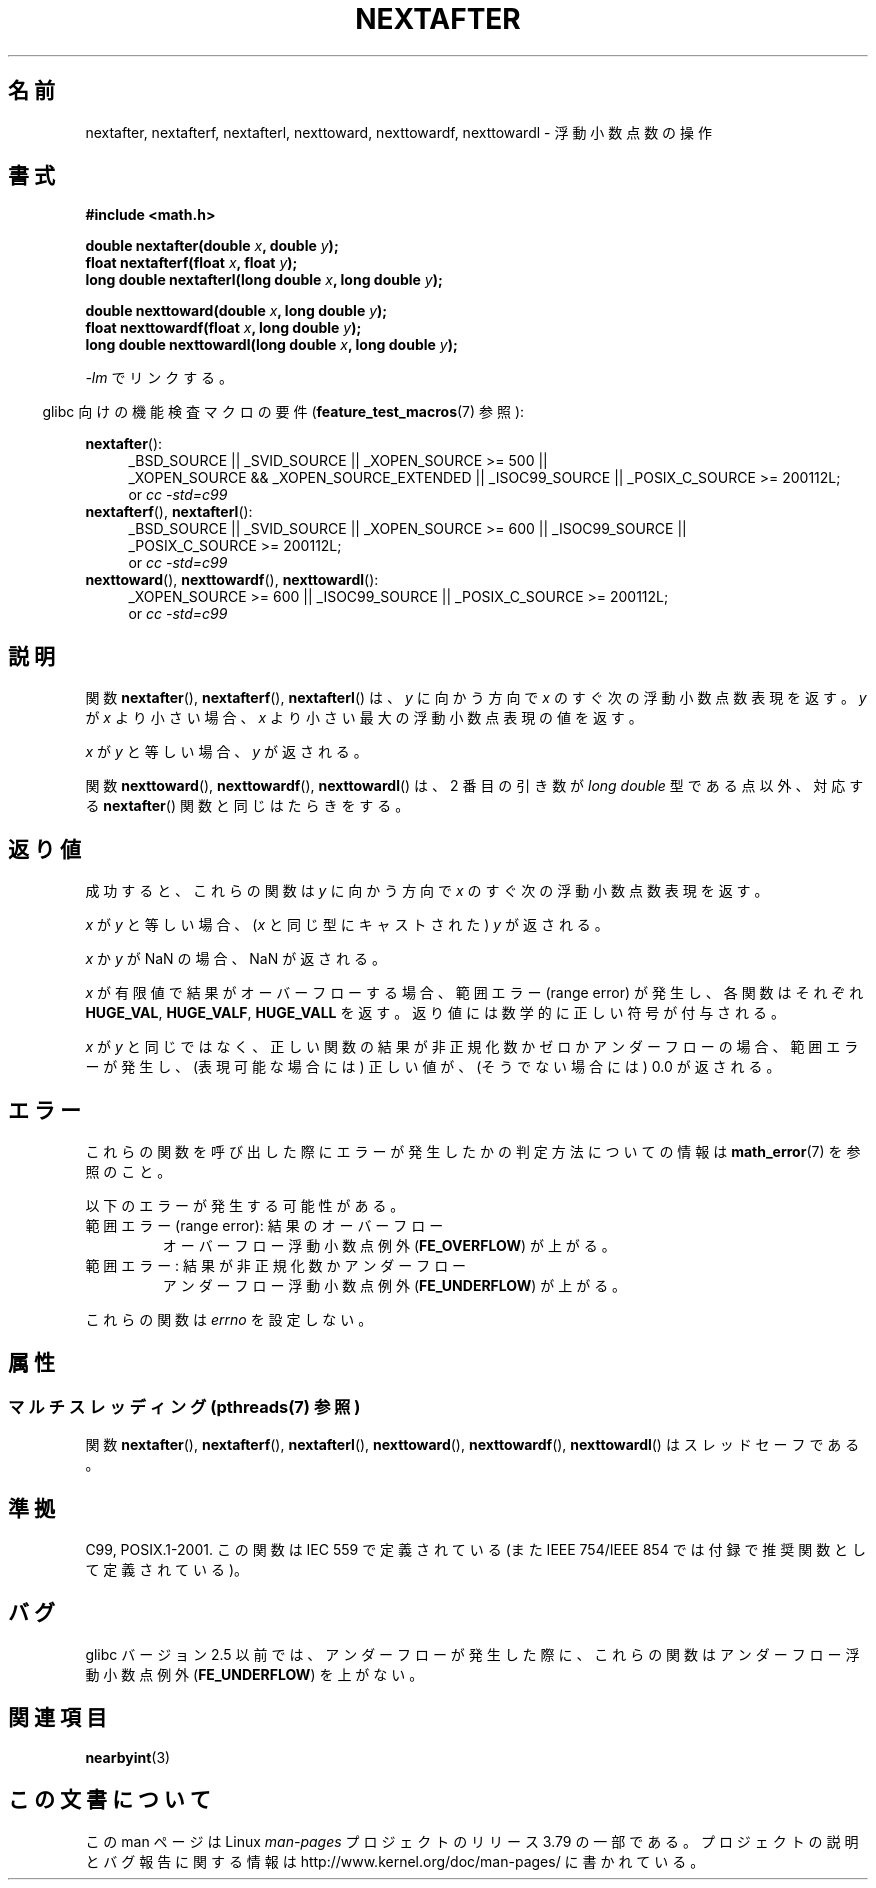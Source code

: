 .\" Copyright 2002 Walter Harms (walter.harms@informatik.uni-oldenburg.de)
.\" and Copyright 2008, Linux Foundation, written by Michael Kerrisk
.\"     <mtk.manpages@gmail.com>
.\"
.\" %%%LICENSE_START(GPL_NOVERSION_ONELINE)
.\" Distributed under GPL
.\" %%%LICENSE_END
.\"
.\" Based on glibc infopages
.\"
.\"*******************************************************************
.\"
.\" This file was generated with po4a. Translate the source file.
.\"
.\"*******************************************************************
.\"
.\" Japanese Version Copyright (c) 2003 Akihiro MOTOKI all rights reserved.
.\" Translated Mon Jan 27 2003 by Akihiro MOTOKI <amotoki@dd.iij4u.or.jp>
.\" Updated 2008-09-18, Akihiro MOTOKI <amotoki@dd.iij4u.or.jp>
.\"
.TH NEXTAFTER 3 2013\-09\-02 GNU "Linux Programmer's Manual"
.SH 名前
nextafter, nextafterf, nextafterl, nexttoward, nexttowardf, nexttowardl \-
浮動小数点数の操作
.SH 書式
\fB#include <math.h>\fP
.sp
\fBdouble nextafter(double \fP\fIx\fP\fB, double \fP\fIy\fP\fB);\fP
.br
\fBfloat nextafterf(float \fP\fIx\fP\fB, float \fP\fIy\fP\fB);\fP
.br
\fBlong double nextafterl(long double \fP\fIx\fP\fB, long double \fP\fIy\fP\fB);\fP
.sp
\fBdouble nexttoward(double \fP\fIx\fP\fB, long double \fP\fIy\fP\fB);\fP
.br
\fBfloat nexttowardf(float \fP\fIx\fP\fB, long double \fP\fIy\fP\fB);\fP
.br
\fBlong double nexttowardl(long double \fP\fIx\fP\fB, long double \fP\fIy\fP\fB);\fP
.sp
\fI\-lm\fP でリンクする。
.sp
.in -4n
glibc 向けの機能検査マクロの要件 (\fBfeature_test_macros\fP(7)  参照):
.in
.sp
.ad l
\fBnextafter\fP():
.RS 4
_BSD_SOURCE || _SVID_SOURCE || _XOPEN_SOURCE\ >=\ 500 || _XOPEN_SOURCE\ &&\ _XOPEN_SOURCE_EXTENDED || _ISOC99_SOURCE || _POSIX_C_SOURCE\ >=\ 200112L;
.br
or \fIcc\ \-std=c99\fP
.RE
.br
\fBnextafterf\fP(), \fBnextafterl\fP():
.RS 4
_BSD_SOURCE || _SVID_SOURCE || _XOPEN_SOURCE\ >=\ 600 || _ISOC99_SOURCE
|| _POSIX_C_SOURCE\ >=\ 200112L;
.br
or \fIcc\ \-std=c99\fP
.RE
.br
\fBnexttoward\fP(), \fBnexttowardf\fP(), \fBnexttowardl\fP():
.RS 4
_XOPEN_SOURCE\ >=\ 600 || _ISOC99_SOURCE || _POSIX_C_SOURCE\ >=\ 200112L;
.br
or \fIcc\ \-std=c99\fP
.RE
.ad b
.SH 説明
関数 \fBnextafter\fP(), \fBnextafterf\fP(), \fBnextafterl\fP() は、\fIy\fP に向かう方向で \fIx\fP
のすぐ次の浮動小数点数表現を返す。 \fIy\fP が \fIx\fP より小さい場合、 \fIx\fP より小さい最大の浮動小数点表現の値を返す。

\fIx\fP が \fIy\fP と等しい場合、\fIy\fP が返される。

関数 \fBnexttoward\fP(), \fBnexttowardf\fP(), \fBnexttowardl\fP() は、2 番目の引き数が \fIlong
double\fP 型である点以外、 対応する \fBnextafter\fP() 関数と同じはたらきをする。
.SH 返り値
成功すると、これらの関数は \fIy\fP に向かう方向で \fIx\fP の すぐ次の浮動小数点数表現を返す。

\fIx\fP が \fIy\fP と等しい場合、 (\fIx\fP と同じ型にキャストされた)  \fIy\fP が返される。

\fIx\fP か \fIy\fP が NaN の場合、NaN が返される。

.\" e.g., DBL_MAX
\fIx\fP が有限値で 結果がオーバーフローする場合、 範囲エラー (range error) が発生し、 各関数はそれぞれ \fBHUGE_VAL\fP,
\fBHUGE_VALF\fP, \fBHUGE_VALL\fP を返す。返り値には数学的に正しい符号が付与される。

\fIx\fP が \fIy\fP と同じではなく、正しい関数の結果が非正規化数かゼロかアンダーフローの場合、 範囲エラーが発生し、 (表現可能な場合には)
正しい値が、(そうでない場合には) 0.0 が返される。
.SH エラー
これらの関数を呼び出した際にエラーが発生したかの判定方法についての情報は \fBmath_error\fP(7)  を参照のこと。
.PP
以下のエラーが発生する可能性がある。
.TP 
範囲エラー (range error): 結果のオーバーフロー
.\" e.g., nextafter(DBL_MAX, HUGE_VAL);
.\" .I errno
.\" is set to
.\" .BR ERANGE .
オーバーフロー浮動小数点例外 (\fBFE_OVERFLOW\fP)  が上がる。
.TP 
範囲エラー: 結果が非正規化数かアンダーフロー
.\" e.g., nextafter(DBL_MIN, 0.0);
.\" .I errno
.\" is set to
.\" .BR ERANGE .
アンダーフロー浮動小数点例外 (\fBFE_UNDERFLOW\fP)  が上がる。
.PP
.\" FIXME . Is it intentional that these functions do not set errno?
.\" Bug raised: http://sources.redhat.com/bugzilla/show_bug.cgi?id=6799
これらの関数は \fIerrno\fP を設定しない。
.SH 属性
.SS "マルチスレッディング (pthreads(7) 参照)"
関数 \fBnextafter\fP(), \fBnextafterf\fP(), \fBnextafterl\fP(), \fBnexttoward\fP(),
\fBnexttowardf\fP(), \fBnexttowardl\fP() はスレッドセーフである。
.SH 準拠
C99, POSIX.1\-2001.  この関数は IEC 559 で定義されている (また IEEE 754/IEEE 854
では付録で推奨関数として定義されている)。
.SH バグ
glibc バージョン 2.5 以前では、アンダーフローが発生した際に、 これらの関数はアンダーフロー浮動小数点例外 (\fBFE_UNDERFLOW\fP)
を上がない。
.SH 関連項目
\fBnearbyint\fP(3)
.SH この文書について
この man ページは Linux \fIman\-pages\fP プロジェクトのリリース 3.79 の一部
である。プロジェクトの説明とバグ報告に関する情報は
http://www.kernel.org/doc/man\-pages/ に書かれている。
